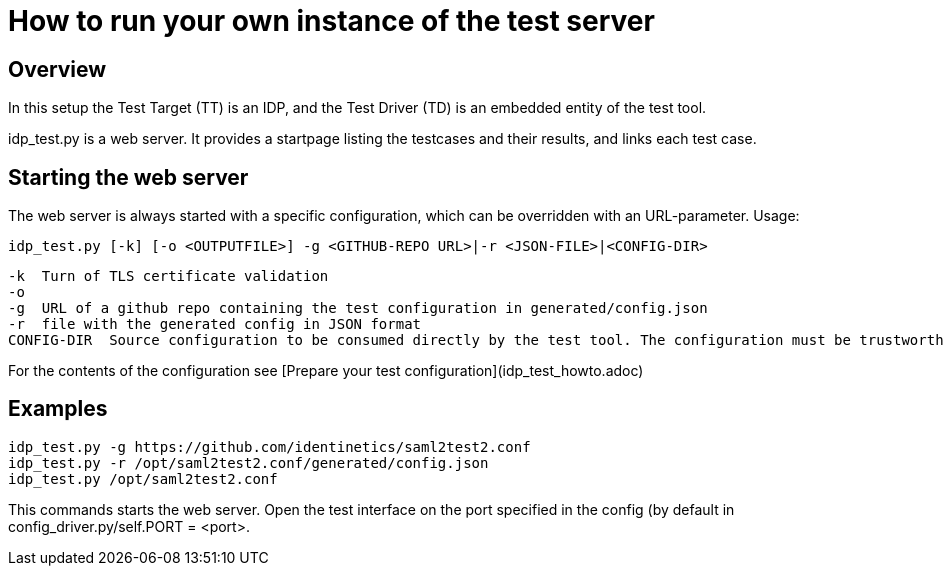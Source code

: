 = How to run your own instance of the test server

== Overview

In this setup the Test Target (TT) is an IDP, and the Test Driver (TD) is an embedded entity
of the test tool.

idp_test.py is a web server. It provides a startpage listing the testcases and their results,
and links each test case.

== Starting the web server

The web server is always started with a specific configuration, which can be
overridden with an URL-parameter. Usage:

    idp_test.py [-k] [-o <OUTPUTFILE>] -g <GITHUB-REPO URL>|-r <JSON-FILE>|<CONFIG-DIR>

        -k  Turn of TLS certificate validation
        -o
        -g  URL of a github repo containing the test configuration in generated/config.json
        -r  file with the generated config in JSON format
        CONFIG-DIR  Source configuration to be consumed directly by the test tool. The configuration must be trustworthy.

For the contents of the configuration see [Prepare your test configuration](idp_test_howto.adoc)

== Examples


    idp_test.py -g https://github.com/identinetics/saml2test2.conf
    idp_test.py -r /opt/saml2test2.conf/generated/config.json
    idp_test.py /opt/saml2test2.conf

This commands starts the web server. Open the test interface on the port specified in
the config (by default in config_driver.py/self.PORT = <port>.


